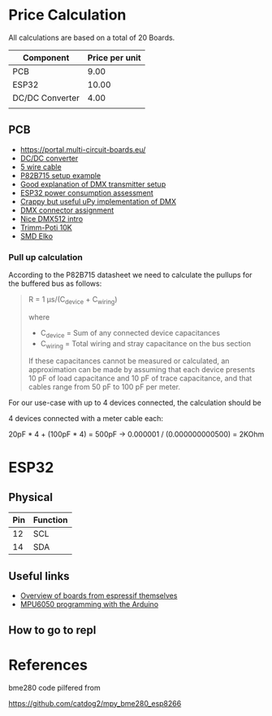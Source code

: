 
* Price Calculation

All calculations are based on a total of 20 Boards.

| Component       | Price per unit |
|-----------------+----------------|
| PCB             |           9.00 |
| ESP32           |          10.00 |
| DC/DC Converter |           4.00 |
|                 |                |

** PCB 

 - https://portal.multi-circuit-boards.eu/
 - [[https://www.amazon.de/gp/product/B0178DX1ZC/ref%3Doh_aui_search_detailpage?ie%3DUTF8&psc%3D1][DC/DC converter]]
 - [[https://www.reichelt.de/OeLFLEX-CLASSIC/CL100-5G0-5-50/3/index.html?ACTION%3D3&LA%3D3&ARTICLE%3D165213&GROUPID%3D7698&trstct%3Dvrt_pdn][5 wire cable]]
 - [[https://e2e.ti.com/support/interface/i2c/f/390/t/615703?P82B715-Not-reading#][P82B715 setup example]]
 - [[http://www.mathertel.de/Arduino/DMXShield.aspx][Good explanation of DMX transmitter setup]]
 - [[https://www.youtube.com/watch?v%3D8NDq6hC9KJo][ESP32 power consumption assessment]]
 - [[https://github.com/clacktronics/pyb_dmx/blob/master/dmx.py][Crappy but useful uPy implementation of DMX]]
 - [[https://de.wikipedia.org/wiki/DMX_(Lichttechnik)][DMX connector assignment]]
 - [[https://www.element14.com/community/groups/open-source-hardware/blog/2017/08/24/dmx-explained-dmx512-and-rs-485-protocol-detail-for-lighting-applications][Nice DMX512 intro]]
 - [[https://www.reichelt.de/PT15-Pihertrimmer-15mm/PT-15-L-10K/3/index.html?ACTION%3D3&LA%3D446&ARTICLE%3D14951&GROUPID%3D3128&artnr%3DPT%2B15-L%2B10K&SEARCH%3Dtrim%252Bpoti%252B10K&trstct%3Dpos_0][Trimm-Poti 10K]]
 - [[https://www.reichelt.de/Elkos-SMD-Low-ESR-105-C/SMD-ELKO-10-35/3/index.html?ACTION%3D3&LA%3D446&ARTICLE%3D31907&GROUPID%3D4001&artnr%3DSMD%2BELKO%2B10%252F35&SEARCH%3Dsmd%252Belko&trstct%3Dpos_1][SMD Elko]]

*** Pull up calculation

According to the P82B715 datasheet we need to calculate the pullups for the buffered bus as follows:

#+BEGIN_QUOTE
R = 1 μs/(C_device + C_wiring)

where

 - C_device = Sum of any connected device capacitances
 - C_wiring = Total wiring and stray capacitance on the bus section 


If these capacitances cannot be measured or calculated, an
approximation can be made by assuming that each device presents 10 pF
of load capacitance and 10 pF of trace capacitance, and that cables
range from 50 pF to 100 pF per meter.
#+END_QUOTE
 
For our use-case with up to 4 devices connected, the calculation should be

4 devices connected with a meter cable each:

20pF * 4 + (100pF * 4) = 500pF -> 0.000001 / (0.000000000500) = 2KOhm

* ESP32

** Physical
| Pin | Function |
|-----+----------|
|  12 | SCL      |
|  14 | SDA      |

** Useful links

 - [[http://esp32.net/#Hardware][Overview of boards from espressif themselves]]
 - [[http://playground.arduino.cc/Main/MPU-6050][MPU6050 programming with the Arduino]]

** How to go to repl

* References

bme280 code pilfered from

  https://github.com/catdog2/mpy_bme280_esp8266
